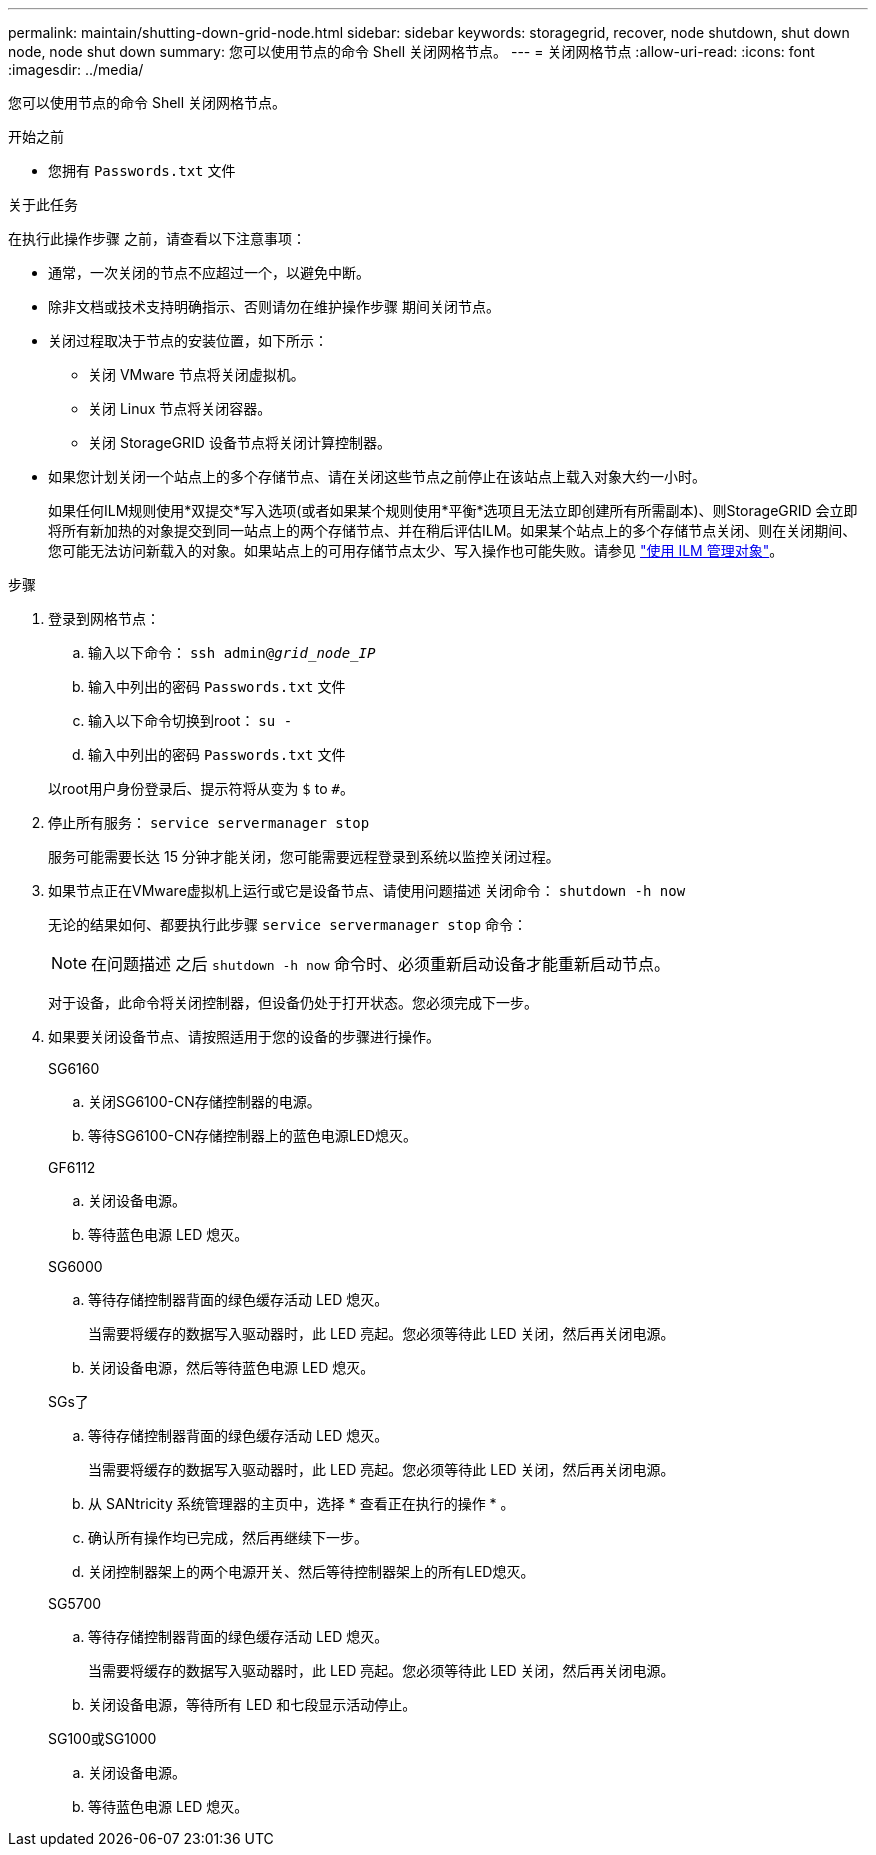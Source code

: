 ---
permalink: maintain/shutting-down-grid-node.html 
sidebar: sidebar 
keywords: storagegrid, recover, node shutdown, shut down node, node shut down 
summary: 您可以使用节点的命令 Shell 关闭网格节点。 
---
= 关闭网格节点
:allow-uri-read: 
:icons: font
:imagesdir: ../media/


[role="lead"]
您可以使用节点的命令 Shell 关闭网格节点。

.开始之前
* 您拥有 `Passwords.txt` 文件


.关于此任务
在执行此操作步骤 之前，请查看以下注意事项：

* 通常，一次关闭的节点不应超过一个，以避免中断。
* 除非文档或技术支持明确指示、否则请勿在维护操作步骤 期间关闭节点。
* 关闭过程取决于节点的安装位置，如下所示：
+
** 关闭 VMware 节点将关闭虚拟机。
** 关闭 Linux 节点将关闭容器。
** 关闭 StorageGRID 设备节点将关闭计算控制器。


* 如果您计划关闭一个站点上的多个存储节点、请在关闭这些节点之前停止在该站点上载入对象大约一小时。
+
如果任何ILM规则使用*双提交*写入选项(或者如果某个规则使用*平衡*选项且无法立即创建所有所需副本)、则StorageGRID 会立即将所有新加热的对象提交到同一站点上的两个存储节点、并在稍后评估ILM。如果某个站点上的多个存储节点关闭、则在关闭期间、您可能无法访问新载入的对象。如果站点上的可用存储节点太少、写入操作也可能失败。请参见 link:../ilm/index.html["使用 ILM 管理对象"]。



.步骤
. 登录到网格节点：
+
.. 输入以下命令： `ssh admin@_grid_node_IP_`
.. 输入中列出的密码 `Passwords.txt` 文件
.. 输入以下命令切换到root： `su -`
.. 输入中列出的密码 `Passwords.txt` 文件


+
以root用户身份登录后、提示符将从变为 `$` to `#`。

. 停止所有服务： `service servermanager stop`
+
服务可能需要长达 15 分钟才能关闭，您可能需要远程登录到系统以监控关闭过程。

. 如果节点正在VMware虚拟机上运行或它是设备节点、请使用问题描述 关闭命令： `shutdown -h now`
+
无论的结果如何、都要执行此步骤 `service servermanager stop` 命令：

+

NOTE: 在问题描述 之后 `shutdown -h now` 命令时、必须重新启动设备才能重新启动节点。

+
对于设备，此命令将关闭控制器，但设备仍处于打开状态。您必须完成下一步。

. 如果要关闭设备节点、请按照适用于您的设备的步骤进行操作。
+
[role="tabbed-block"]
====
.SG6160
--
.. 关闭SG6100-CN存储控制器的电源。
.. 等待SG6100-CN存储控制器上的蓝色电源LED熄灭。


--
.GF6112
--
.. 关闭设备电源。
.. 等待蓝色电源 LED 熄灭。


--
.SG6000
--
.. 等待存储控制器背面的绿色缓存活动 LED 熄灭。
+
当需要将缓存的数据写入驱动器时，此 LED 亮起。您必须等待此 LED 关闭，然后再关闭电源。

.. 关闭设备电源，然后等待蓝色电源 LED 熄灭。


--
.SGs了
--
.. 等待存储控制器背面的绿色缓存活动 LED 熄灭。
+
当需要将缓存的数据写入驱动器时，此 LED 亮起。您必须等待此 LED 关闭，然后再关闭电源。

.. 从 SANtricity 系统管理器的主页中，选择 * 查看正在执行的操作 * 。
.. 确认所有操作均已完成，然后再继续下一步。
.. 关闭控制器架上的两个电源开关、然后等待控制器架上的所有LED熄灭。


--
.SG5700
--
.. 等待存储控制器背面的绿色缓存活动 LED 熄灭。
+
当需要将缓存的数据写入驱动器时，此 LED 亮起。您必须等待此 LED 关闭，然后再关闭电源。

.. 关闭设备电源，等待所有 LED 和七段显示活动停止。


--
.SG100或SG1000
--
.. 关闭设备电源。
.. 等待蓝色电源 LED 熄灭。


--
====

